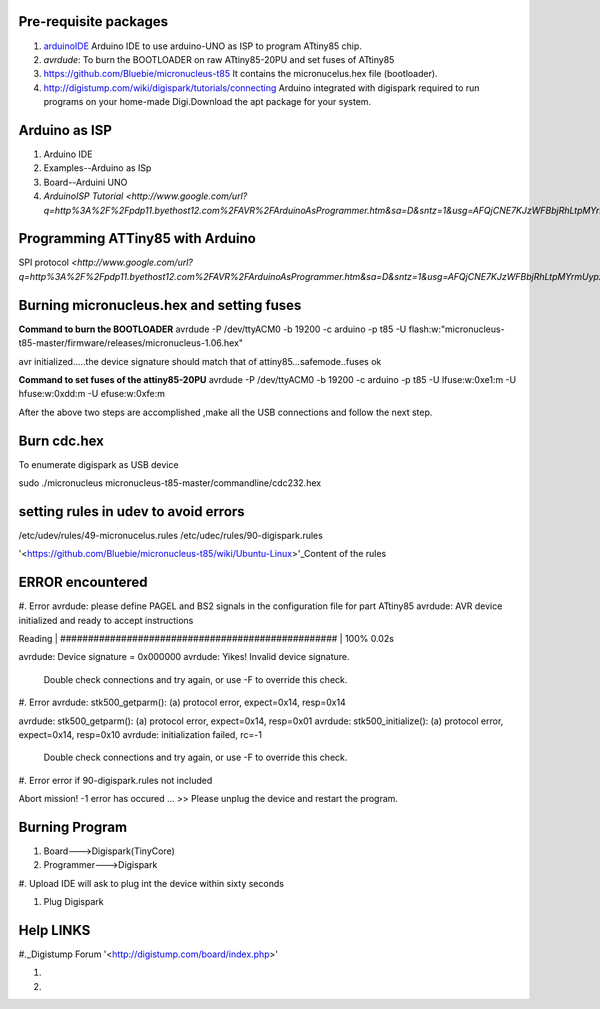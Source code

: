 ======================
Pre-requisite packages
======================

#. `arduinoIDE <http://arduino.cc/en/Main/Software>`_ Arduino IDE to use
   arduino-UNO as ISP to program ATtiny85 chip.

#. *avrdude*: To burn the BOOTLOADER on raw ATtiny85-20PU and set
   fuses of ATtiny85

#. `https://github.com/Bluebie/micronucleus-t85
   <https://github.com/Bluebie/micronucleus-t85/>`_ It contains the
   micronucelus.hex file (bootloader).

#. `http://digistump.com/wiki/digispark/tutorials/connecting
   <http://digistump.com/wiki/digispark/tutorials/connecting>`_
   Arduino integrated with digispark required to run programs on your
   home-made Digi.Download the apt package for your system.


==============
Arduino as ISP
==============
#. Arduino IDE 
#. Examples--Arduino as ISp
#. Board--Arduini UNO
#. `ArduinoISP Tutorial <http://www.google.com/url?q=http%3A%2F%2Fpdp11.byethost12.com%2FAVR%2FArduinoAsProgrammer.htm&sa=D&sntz=1&usg=AFQjCNE7KJzWFBbjRhLtpMYrmUypxO8VHQ>`


================================
Programming ATTiny85 with Arduino
================================
SPI protocol
`<http://www.google.com/url?q=http%3A%2F%2Fpdp11.byethost12.com%2FAVR%2FArduinoAsProgrammer.htm&sa=D&sntz=1&usg=AFQjCNE7KJzWFBbjRhLtpMYrmUypxO8VHQ>`

==========================================
Burning micronucleus.hex and setting fuses
==========================================
**Command to burn the BOOTLOADER**
avrdude -P /dev/ttyACM0 -b 19200 -c arduino -p t85 -U  flash:w:"micronucleus-t85-master/firmware/releases/micronucleus-1.06.hex"

avr initialized.....the device signature should match that of attiny85...safemode..fuses ok 

**Command to set fuses of the attiny85-20PU**
avrdude -P /dev/ttyACM0 -b 19200 -c arduino -p t85 -U lfuse:w:0xe1:m -U hfuse:w:0xdd:m -U efuse:w:0xfe:m


After the above two steps are accomplished ,make all the USB connections and follow the next step.

============
Burn cdc.hex 
============
To enumerate digispark as USB device 

sudo ./micronucleus micronucleus-t85-master/commandline/cdc232.hex

=====================================
setting rules in udev to avoid errors
=====================================
/etc/udev/rules/49-micronucelus.rules
/etc/udec/rules/90-digispark.rules

'<https://github.com/Bluebie/micronucleus-t85/wiki/Ubuntu-Linux>'_Content of the rules

=================
ERROR encountered
=================
#. Error
avrdude: please define PAGEL and BS2 signals in the configuration file for part ATtiny85
avrdude: AVR device initialized and ready to accept instructions

Reading | ################################################## | 100% 0.02s

avrdude: Device signature = 0x000000
avrdude: Yikes!  Invalid device signature.
         Double check connections and try again, or use -F to override
         this check.
#. Error
avrdude: stk500_getparm(): (a) protocol error, expect=0x14, resp=0x14

avrdude: stk500_getparm(): (a) protocol error, expect=0x14, resp=0x01
avrdude: stk500_initialize(): (a) protocol error, expect=0x14, resp=0x10
avrdude: initialization failed, rc=-1
         Double check connections and try again, or use -F to override
         this check.
#. Error
error if 90-digispark.rules not included

Abort mission! -1 error has occured ...
>> Please unplug the device and restart the program.

===============
Burning Program
===============

#. Board--->Digispark(TinyCore)
#. Programmer--->Digispark
#. Upload
IDE will ask to plug int the device within sixty seconds

#. Plug Digispark

==========
Help LINKS
==========
#._Digistump Forum '<http://digistump.com/board/index.php>'

#.

#.
